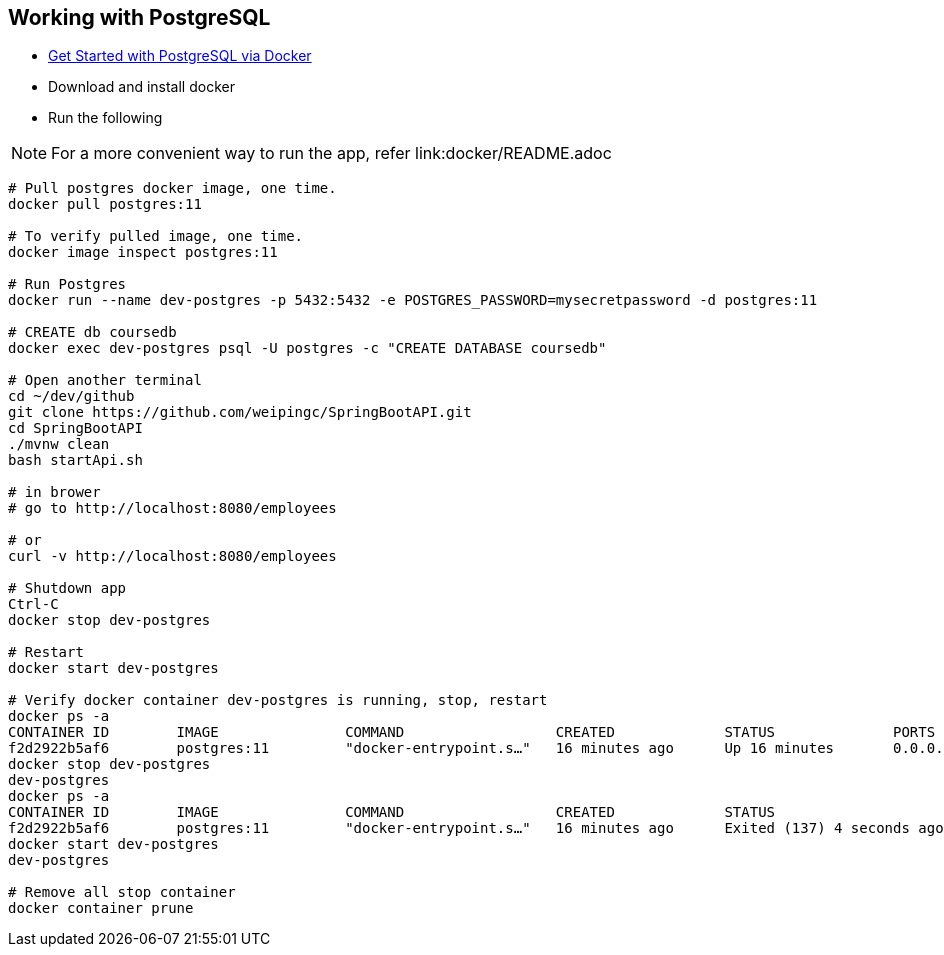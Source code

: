 
Working with PostgreSQL
-----------------------

 * https://developer.okta.com/blog/2019/02/20/spring-boot-with-postgresql-flyway-jsonb[Get Started with PostgreSQL via Docker]
 * Download and install docker
 * Run the following
 
[NOTE]
====
For a more convenient way to run the app, refer link:docker/README.adoc
====

----
# Pull postgres docker image, one time.
docker pull postgres:11

# To verify pulled image, one time.
docker image inspect postgres:11

# Run Postgres
docker run --name dev-postgres -p 5432:5432 -e POSTGRES_PASSWORD=mysecretpassword -d postgres:11

# CREATE db coursedb
docker exec dev-postgres psql -U postgres -c "CREATE DATABASE coursedb"

# Open another terminal
cd ~/dev/github
git clone https://github.com/weipingc/SpringBootAPI.git
cd SpringBootAPI
./mvnw clean
bash startApi.sh

# in brower
# go to http://localhost:8080/employees

# or 
curl -v http://localhost:8080/employees

# Shutdown app
Ctrl-C
docker stop dev-postgres

# Restart
docker start dev-postgres

# Verify docker container dev-postgres is running, stop, restart
docker ps -a
CONTAINER ID        IMAGE               COMMAND                  CREATED             STATUS              PORTS                    NAMES
f2d2922b5af6        postgres:11         "docker-entrypoint.s…"   16 minutes ago      Up 16 minutes       0.0.0.0:5432->5432/tcp   dev-postgres
docker stop dev-postgres
dev-postgres
docker ps -a
CONTAINER ID        IMAGE               COMMAND                  CREATED             STATUS                       PORTS               NAMES
f2d2922b5af6        postgres:11         "docker-entrypoint.s…"   16 minutes ago      Exited (137) 4 seconds ago                       dev-postgres
docker start dev-postgres
dev-postgres

# Remove all stop container
docker container prune
----
